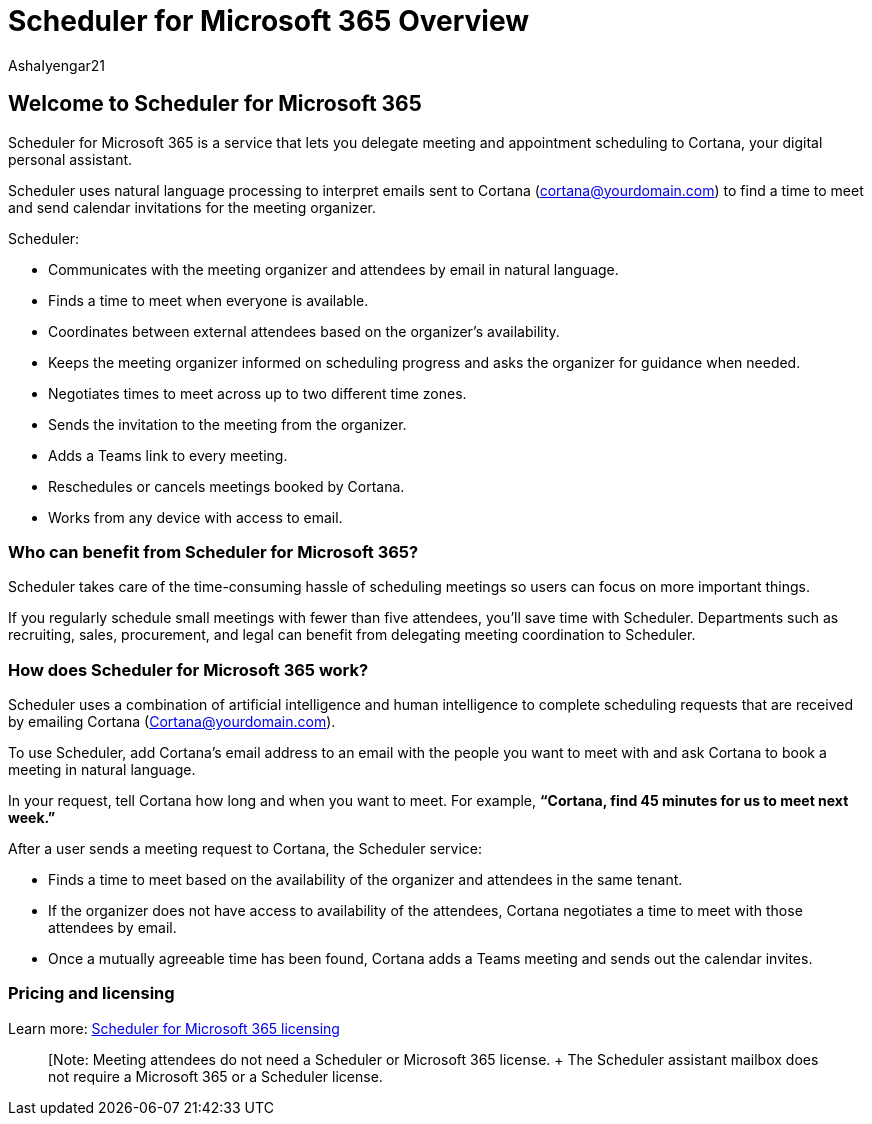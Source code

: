 = Scheduler for Microsoft 365 Overview
:audience: Admin
:author: AshaIyengar21
:description: Overview of Scheduler for Microsoft 365.
:manager: serdars
:ms.author: v-aiyengar
:ms.localizationpriority: medium
:ms.service: scheduler
:ms.topic: article

== Welcome to Scheduler for Microsoft 365

Scheduler for Microsoft 365 is a service that lets you delegate meeting and appointment scheduling to Cortana, your digital personal assistant.

Scheduler uses natural language processing to interpret emails sent to Cortana (cortana@yourdomain.com) to find a time to meet and send calendar invitations for the meeting organizer.

Scheduler:

* Communicates with the meeting organizer and attendees by email in natural language.
* Finds a time to meet when everyone is available.
* Coordinates between external attendees based on the organizer's availability.
* Keeps the meeting organizer informed on scheduling progress and asks the organizer for guidance when needed.
* Negotiates times to meet across up to two different time zones.
* Sends the invitation to the meeting from the organizer.
* Adds a Teams link to every meeting.
* Reschedules or cancels meetings booked by Cortana.
* Works from any device with access to email.

=== Who can benefit from Scheduler for Microsoft 365?

Scheduler takes care of the time-consuming hassle of scheduling meetings so users can focus on more important things.

If you regularly schedule small meetings with fewer than five attendees, you'll save time with Scheduler.
Departments such as recruiting, sales, procurement, and legal can benefit from delegating meeting coordination to Scheduler.

=== How does Scheduler for Microsoft 365 work?

Scheduler uses a combination of artificial intelligence and human intelligence to complete scheduling requests that are received by emailing Cortana (Cortana@yourdomain.com).

To use Scheduler, add Cortana's email address to an email with the people you want to meet with and ask Cortana to book a meeting in natural language.

In your request, tell Cortana how long and when you want to meet.
For example, *"`Cortana, find 45 minutes for us to meet next week.`"*

After a user sends a meeting request to Cortana, the Scheduler service:

* Finds a time to meet based on the availability of the organizer and attendees in the same tenant.
* If the organizer does not have access to availability of the attendees, Cortana negotiates a time to meet with those attendees by email.
* Once a mutually agreeable time has been found, Cortana adds a Teams meeting and sends out the calendar invites.

=== Pricing and licensing

Learn more:  https://www.microsoft.com/microsoft-365/meeting-scheduler-pricing[Scheduler for Microsoft 365 licensing]

____
[Note:  Meeting attendees do not need a Scheduler or Microsoft 365 license.
+ The Scheduler assistant mailbox does not require a Microsoft 365 or a Scheduler license.
____
